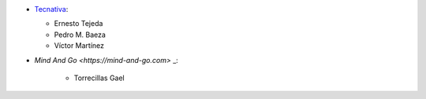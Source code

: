 * `Tecnativa <https://www.tecnativa.com>`_:

  * Ernesto Tejeda
  * Pedro M. Baeza
  * Víctor Martínez

* `Mind And Go <https://mind-and-go.com>` _:

   * Torrecillas Gael